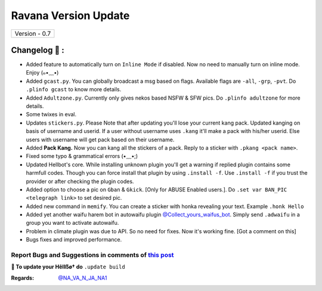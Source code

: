 ========================
Ravana Version Update
========================

+-------------------------+
|      Version - 0.7      |
+-------------------------+

Changelog 📃 :
~~~~~~~~~~~~~~
* Added feature to automatically turn on ``Inline Mode`` if disabled. Now no need to manually turn on inline mode. Enjoy (๑•﹏•)
* Added ``gcast.py``. You can globally broadcast a msg based on flags. Available flags are ``-all``, ``-grp``, ``-pvt``. Do ``.plinfo gcast`` to know more details.
* Added ``Adultzone.py``. Currently only gives nekos based NSFW & SFW pics. Do ``.plinfo adultzone`` for more details.
* Some twixes in eval.
* Updates ``stickers.py``. Please Note that after updating you'll lose your current kang pack. Updated kanging on basis of username and userid. If a user without username uses ``.kang`` it'll make a pack with his/her userid. Else users with username will get pack based on their username.
* Added **Pack Kang.** Now you can kang all the stickers of a pack. Reply to a sticker with ``.pkang <pack name>``.
* Fixed some typo & grammatical errors (•﹏•;)
* Updated Hellbot's core. While installing unknown plugin you'll get a warning if replied plugin contains some harmfull codes. Though you can force install that plugin by using ``.install -f``. Use ``.install -f`` if you trust the provider or after checking the plugin codes.
* Added option to choose a pic on ``Gban`` & ``Gkick``. [Only for ABUSE Enabled users.]. Do ``.set var BAN_PIC <telegraph link>`` to set desired pic.
* Added new command in ``memify``. You can create a sticker with honka revealing your text. Example ``.honk Hello``
* Added yet another waifu harem bot in autowaifu plugin `@Collect_yours_waifus_bot <https://t.me/Collect_yours_waifus_bot>`_. Simply send ``.adwaifu`` in a group you want to activate autowaifu.
* Problem in climate plugin was due to API. So no need for fixes. Now it's working fine. [Got a comment on this]
* Bugs fixes and improved performance.

Report Bugs and Suggestions in comments of `this post <https://t.me/NightVission>`_
=====================================================================================

**📌 To update your Hêllẞø† do** ``.update build``

:Regards: `@NA_VA_N_JA_NA1 <https://t.me/NA_VA_N_JA_NA1>`_
